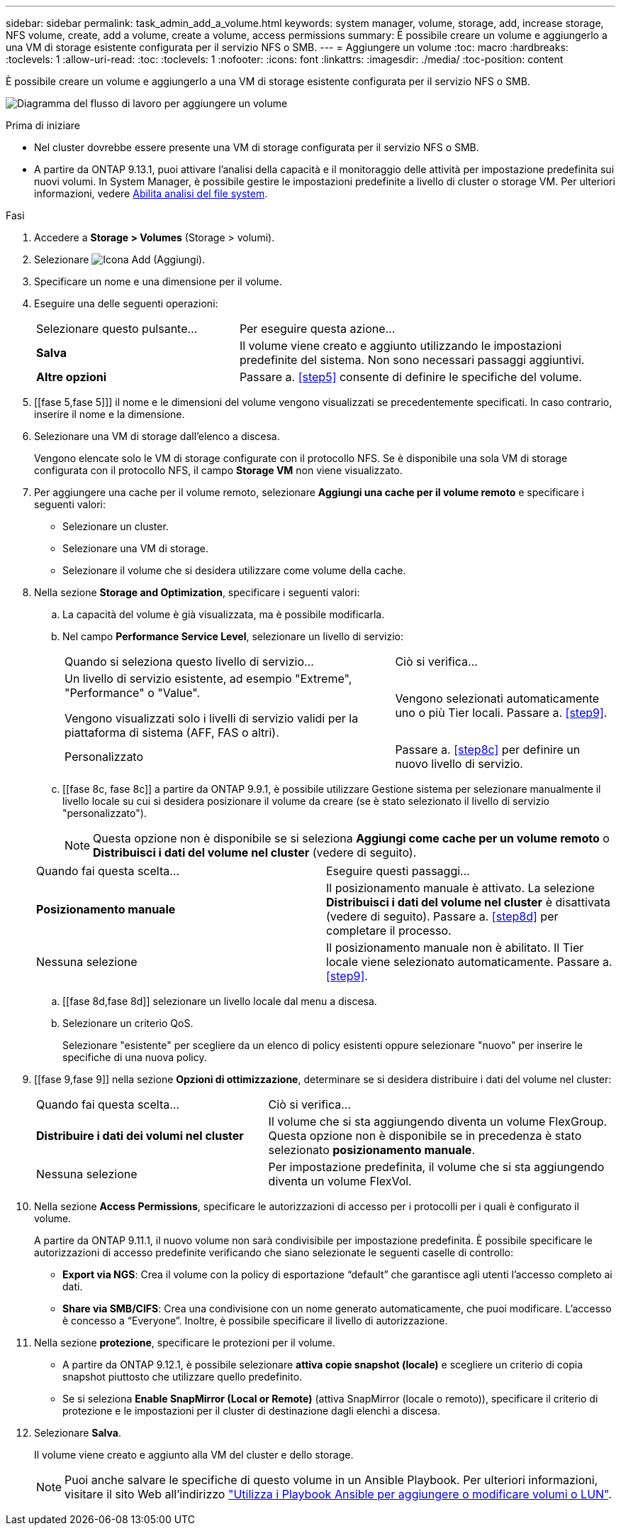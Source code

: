 ---
sidebar: sidebar 
permalink: task_admin_add_a_volume.html 
keywords: system manager, volume, storage, add, increase storage, NFS volume, create, add a volume, create a volume, access permissions 
summary: È possibile creare un volume e aggiungerlo a una VM di storage esistente configurata per il servizio NFS o SMB. 
---
= Aggiungere un volume
:toc: macro
:hardbreaks:
:toclevels: 1
:allow-uri-read: 
:toc: 
:toclevels: 1
:nofooter: 
:icons: font
:linkattrs: 
:imagesdir: ./media/
:toc-position: content


[role="lead"]
È possibile creare un volume e aggiungerlo a una VM di storage esistente configurata per il servizio NFS o SMB.

image:workflow_admin_add_a_volume.gif["Diagramma del flusso di lavoro per aggiungere un volume"]

.Prima di iniziare
* Nel cluster dovrebbe essere presente una VM di storage configurata per il servizio NFS o SMB.
* A partire da ONTAP 9.13.1, puoi attivare l'analisi della capacità e il monitoraggio delle attività per impostazione predefinita sui nuovi volumi. In System Manager, è possibile gestire le impostazioni predefinite a livello di cluster o storage VM. Per ulteriori informazioni, vedere xref:../task_nas_file_system_analytics_enable.html[Abilita analisi del file system].


.Fasi
. Accedere a *Storage > Volumes* (Storage > volumi).
. Selezionare image:icon_add.gif["Icona Add (Aggiungi)"].
. Specificare un nome e una dimensione per il volume.
. Eseguire una delle seguenti operazioni:
+
[cols="35,65"]
|===


| Selezionare questo pulsante... | Per eseguire questa azione... 


| *Salva* | Il volume viene creato e aggiunto utilizzando le impostazioni predefinite del sistema. Non sono necessari passaggi aggiuntivi. 


| *Altre opzioni* | Passare a. <<step5>> consente di definire le specifiche del volume. 
|===
. [[fase 5,fase 5]]] il nome e le dimensioni del volume vengono visualizzati se precedentemente specificati. In caso contrario, inserire il nome e la dimensione.
. Selezionare una VM di storage dall'elenco a discesa.
+
Vengono elencate solo le VM di storage configurate con il protocollo NFS. Se è disponibile una sola VM di storage configurata con il protocollo NFS, il campo *Storage VM* non viene visualizzato.

. Per aggiungere una cache per il volume remoto, selezionare *Aggiungi una cache per il volume remoto* e specificare i seguenti valori:
+
** Selezionare un cluster.
** Selezionare una VM di storage.
** Selezionare il volume che si desidera utilizzare come volume della cache.


. Nella sezione *Storage and Optimization*, specificare i seguenti valori:
+
.. La capacità del volume è già visualizzata, ma è possibile modificarla.
.. Nel campo *Performance Service Level*, selezionare un livello di servizio:
+
[cols="60,40"]
|===


| Quando si seleziona questo livello di servizio... | Ciò si verifica... 


 a| 
Un livello di servizio esistente, ad esempio "Extreme", "Performance" o "Value".

Vengono visualizzati solo i livelli di servizio validi per la piattaforma di sistema (AFF, FAS o altri).
| Vengono selezionati automaticamente uno o più Tier locali. Passare a. <<step9>>. 


| Personalizzato | Passare a. <<step8c>> per definire un nuovo livello di servizio. 
|===
.. [[fase 8c, fase 8c]] a partire da ONTAP 9.9.1, è possibile utilizzare Gestione sistema per selezionare manualmente il livello locale su cui si desidera posizionare il volume da creare (se è stato selezionato il livello di servizio "personalizzato").
+

NOTE: Questa opzione non è disponibile se si seleziona *Aggiungi come cache per un volume remoto* o *Distribuisci i dati del volume nel cluster* (vedere di seguito).

+
|===


| Quando fai questa scelta... | Eseguire questi passaggi... 


| *Posizionamento manuale* | Il posizionamento manuale è attivato. La selezione *Distribuisci i dati del volume nel cluster* è disattivata (vedere di seguito). Passare a. <<step8d>> per completare il processo. 


| Nessuna selezione | Il posizionamento manuale non è abilitato. Il Tier locale viene selezionato automaticamente. Passare a. <<step9>>. 
|===
.. [[fase 8d,fase 8d]] selezionare un livello locale dal menu a discesa.
.. Selezionare un criterio QoS.
+
Selezionare "esistente" per scegliere da un elenco di policy esistenti oppure selezionare "nuovo" per inserire le specifiche di una nuova policy.



. [[fase 9,fase 9]] nella sezione *Opzioni di ottimizzazione*, determinare se si desidera distribuire i dati del volume nel cluster:
+
[cols="40,60"]
|===


| Quando fai questa scelta... | Ciò si verifica... 


| *Distribuire i dati dei volumi nel cluster* | Il volume che si sta aggiungendo diventa un volume FlexGroup. Questa opzione non è disponibile se in precedenza è stato selezionato *posizionamento manuale*. 


| Nessuna selezione | Per impostazione predefinita, il volume che si sta aggiungendo diventa un volume FlexVol. 
|===
. Nella sezione *Access Permissions*, specificare le autorizzazioni di accesso per i protocolli per i quali è configurato il volume.
+
A partire da ONTAP 9.11.1, il nuovo volume non sarà condivisibile per impostazione predefinita. È possibile specificare le autorizzazioni di accesso predefinite verificando che siano selezionate le seguenti caselle di controllo:

+
** *Export via NGS*: Crea il volume con la policy di esportazione "`default`" che garantisce agli utenti l'accesso completo ai dati.
** *Share via SMB/CIFS*: Crea una condivisione con un nome generato automaticamente, che puoi modificare. L'accesso è concesso a "`Everyone`". Inoltre, è possibile specificare il livello di autorizzazione.


. Nella sezione *protezione*, specificare le protezioni per il volume.
+
** A partire da ONTAP 9.12.1, è possibile selezionare *attiva copie snapshot (locale)* e scegliere un criterio di copia snapshot piuttosto che utilizzare quello predefinito.
** Se si seleziona *Enable SnapMirror (Local or Remote)* (attiva SnapMirror (locale o remoto)), specificare il criterio di protezione e le impostazioni per il cluster di destinazione dagli elenchi a discesa.


. Selezionare *Salva*.
+
Il volume viene creato e aggiunto alla VM del cluster e dello storage.

+

NOTE: Puoi anche salvare le specifiche di questo volume in un Ansible Playbook. Per ulteriori informazioni, visitare il sito Web all'indirizzo link:https://docs.netapp.com/us-en/ontap/task_use_ansible_playbooks_add_edit_volumes_luns.html["Utilizza i Playbook Ansible per aggiungere o modificare volumi o LUN"^].


